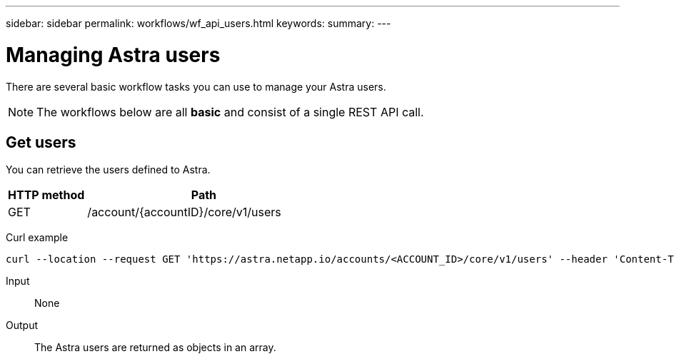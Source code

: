 ---
sidebar: sidebar
permalink: workflows/wf_api_users.html
keywords:
summary:
---

= Managing Astra users
:hardbreaks:
:nofooter:
:icons: font
:linkattrs:
:imagesdir: ./media/

[.lead]
There are several basic workflow tasks you can use to manage your Astra users.

[NOTE]
The workflows below are all *basic* and consist of a single REST API call.

== Get users

You can retrieve the users defined to Astra.

[cols="25,75"*,options="header"]
|===
|HTTP method
|Path
|GET
|/account/{accountID}/core/v1/users
|===

Curl example::
[source,curl]
curl --location --request GET 'https://astra.netapp.io/accounts/<ACCOUNT_ID>/core/v1/users' --header 'Content-Type: application/json' --header 'Authorization: Bearer <API_TOKEN>'

Input::

None

Output::

The Astra users are returned as objects in an array.
